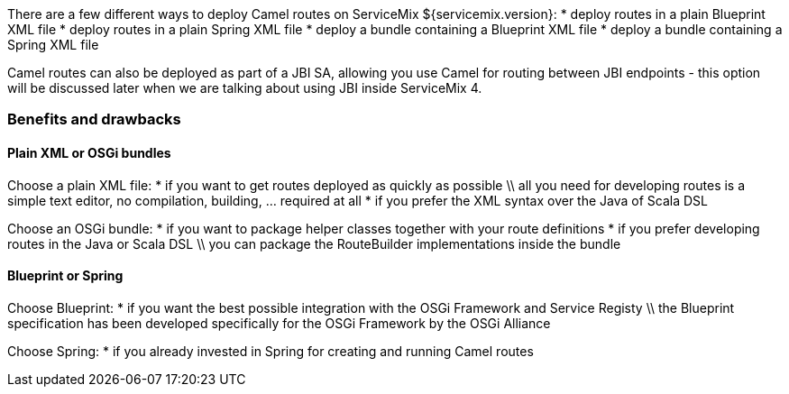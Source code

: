 There are a few different ways to deploy Camel routes on ServiceMix ${servicemix.version}:
* deploy routes in a plain Blueprint XML file
* deploy routes in a plain Spring XML file
* deploy a bundle containing a Blueprint XML file
* deploy a bundle containing a Spring XML file

Camel routes can also be deployed as part of a JBI SA, allowing you use Camel for routing between JBI endpoints - this option will be discussed later when we are talking about using JBI inside ServiceMix 4.

=== Benefits and drawbacks

==== Plain XML or OSGi bundles
Choose a plain XML file:
* if you want to get routes deployed as quickly as possible \\ all you need for developing routes is a simple text editor, no compilation, building, ... required at all
* if you prefer the XML syntax over the Java of Scala DSL

Choose an OSGi bundle:
* if you want to package helper classes together with your route definitions
* if you prefer developing routes in the Java or Scala DSL \\ you can package the RouteBuilder implementations inside the bundle

==== Blueprint or Spring
Choose Blueprint:
* if you want the best possible integration with the OSGi Framework and Service Registy \\ the Blueprint specification has been developed specifically for the OSGi Framework by the OSGi Alliance

Choose Spring:
* if you already invested in Spring for creating and running Camel routes
